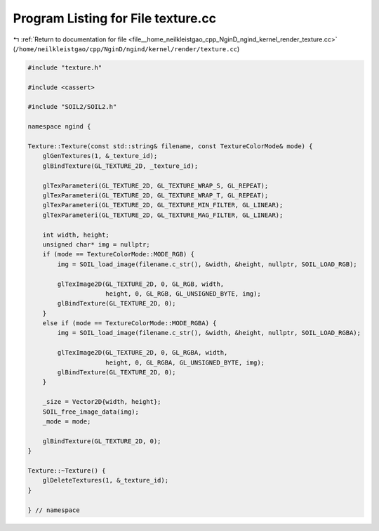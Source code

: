 
.. _program_listing_file__home_neilkleistgao_cpp_NginD_ngind_kernel_render_texture.cc:

Program Listing for File texture.cc
===================================

|exhale_lsh| :ref:`Return to documentation for file <file__home_neilkleistgao_cpp_NginD_ngind_kernel_render_texture.cc>` (``/home/neilkleistgao/cpp/NginD/ngind/kernel/render/texture.cc``)

.. |exhale_lsh| unicode:: U+021B0 .. UPWARDS ARROW WITH TIP LEFTWARDS

.. code-block:: cpp

   
   
   #include "texture.h"
   
   #include <cassert>
   
   #include "SOIL2/SOIL2.h"
   
   namespace ngind {
   
   Texture::Texture(const std::string& filename, const TextureColorMode& mode) {
       glGenTextures(1, &_texture_id);
       glBindTexture(GL_TEXTURE_2D, _texture_id);
   
       glTexParameteri(GL_TEXTURE_2D, GL_TEXTURE_WRAP_S, GL_REPEAT);
       glTexParameteri(GL_TEXTURE_2D, GL_TEXTURE_WRAP_T, GL_REPEAT);
       glTexParameteri(GL_TEXTURE_2D, GL_TEXTURE_MIN_FILTER, GL_LINEAR);
       glTexParameteri(GL_TEXTURE_2D, GL_TEXTURE_MAG_FILTER, GL_LINEAR);
   
       int width, height;
       unsigned char* img = nullptr;
       if (mode == TextureColorMode::MODE_RGB) {
           img = SOIL_load_image(filename.c_str(), &width, &height, nullptr, SOIL_LOAD_RGB);
   
           glTexImage2D(GL_TEXTURE_2D, 0, GL_RGB, width,
                        height, 0, GL_RGB, GL_UNSIGNED_BYTE, img);
           glBindTexture(GL_TEXTURE_2D, 0);
       }
       else if (mode == TextureColorMode::MODE_RGBA) {
           img = SOIL_load_image(filename.c_str(), &width, &height, nullptr, SOIL_LOAD_RGBA);
   
           glTexImage2D(GL_TEXTURE_2D, 0, GL_RGBA, width,
                        height, 0, GL_RGBA, GL_UNSIGNED_BYTE, img);
           glBindTexture(GL_TEXTURE_2D, 0);
       }
   
       _size = Vector2D{width, height};
       SOIL_free_image_data(img);
       _mode = mode;
   
       glBindTexture(GL_TEXTURE_2D, 0);
   }
   
   Texture::~Texture() {
       glDeleteTextures(1, &_texture_id);
   }
   
   } // namespace
